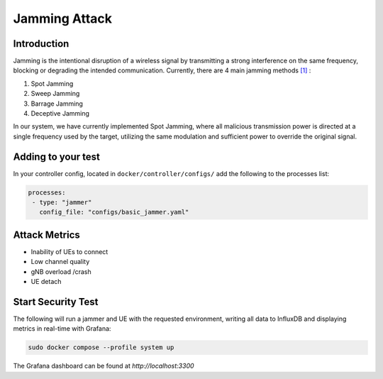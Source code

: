 Jamming Attack
===============

Introduction
-------------
Jamming is the intentional disruption of a wireless signal by transmitting a strong interference on the same frequency, blocking or degrading the intended communication.
Currently, there are 4 main jamming methods `[1] <https://ieeexplore.ieee.org/stamp/stamp.jsp?tp=&arnumber=5343062>`_ :

1. Spot Jamming
2. Sweep Jamming
3. Barrage Jamming
4. Deceptive Jamming

In our system, we have currently implemented Spot Jamming, where all malicious transmission power is directed at a single frequency used by the target, utilizing the same modulation and sufficient power to override the original signal.

Adding to your test
-------------------

In your controller config, located in ``docker/controller/configs/`` add the following to the processes list:

.. code-block:: yaml

   processes:
    - type: "jammer"
      config_file: "configs/basic_jammer.yaml"
 
Attack Metrics
--------------
- Inability of UEs to connect
- Low channel quality
- gNB overload /crash
- UE detach

Start Security Test
-------------------

The following will run a jammer and UE with the requested environment, writing all data to InfluxDB and displaying metrics in real-time with Grafana:

.. code-block:: bash

   sudo docker compose --profile system up

The Grafana dashboard can be found at `http://localhost:3300`


